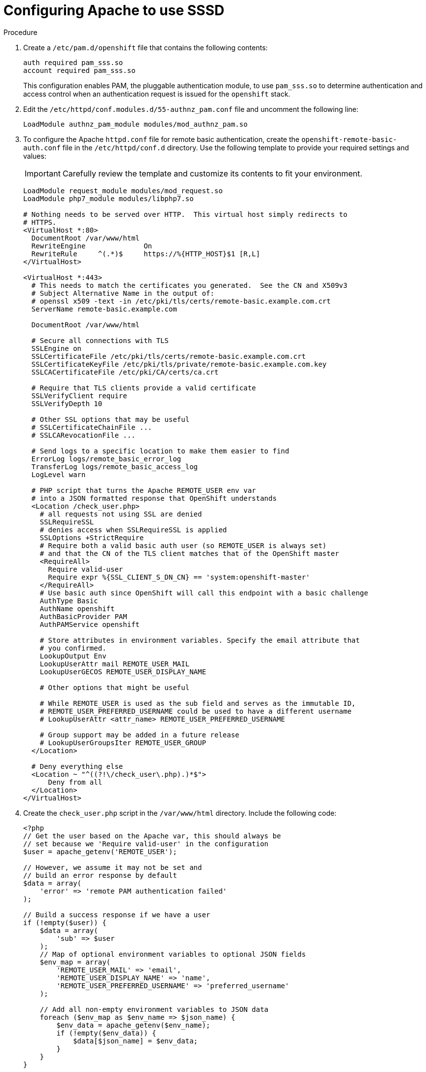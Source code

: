 // Module included in the following assemblies:
//
// * authentication/configuring-ldap-failover.adoc

[id="sssd-configuring-apache_{context}"]
= Configuring Apache to use SSSD

.Procedure

.  Create a `/etc/pam.d/openshift` file that contains the
following contents:
+
----
auth required pam_sss.so
account required pam_sss.so
----
+
This configuration enables PAM, the pluggable authentication module, to use
`pam_sss.so` to determine authentication and access control when an
authentication request is issued for the `openshift` stack.

. Edit the `/etc/httpd/conf.modules.d/55-authnz_pam.conf` file and uncomment
 the following line:
+
----
LoadModule authnz_pam_module modules/mod_authnz_pam.so
----

. To configure the Apache `httpd.conf` file for remote basic authentication,
create the `openshift-remote-basic-auth.conf` file in the
`/etc/httpd/conf.d` directory. Use the following template to provide your
required settings and values:
+
[IMPORTANT]
====
Carefully review the template and customize its contents to fit your
environment.
====
+
----
LoadModule request_module modules/mod_request.so
LoadModule php7_module modules/libphp7.so

# Nothing needs to be served over HTTP.  This virtual host simply redirects to
# HTTPS.
<VirtualHost *:80>
  DocumentRoot /var/www/html
  RewriteEngine              On
  RewriteRule     ^(.*)$     https://%{HTTP_HOST}$1 [R,L]
</VirtualHost>

<VirtualHost *:443>
  # This needs to match the certificates you generated.  See the CN and X509v3
  # Subject Alternative Name in the output of:
  # openssl x509 -text -in /etc/pki/tls/certs/remote-basic.example.com.crt
  ServerName remote-basic.example.com

  DocumentRoot /var/www/html

  # Secure all connections with TLS
  SSLEngine on
  SSLCertificateFile /etc/pki/tls/certs/remote-basic.example.com.crt
  SSLCertificateKeyFile /etc/pki/tls/private/remote-basic.example.com.key
  SSLCACertificateFile /etc/pki/CA/certs/ca.crt

  # Require that TLS clients provide a valid certificate
  SSLVerifyClient require
  SSLVerifyDepth 10

  # Other SSL options that may be useful
  # SSLCertificateChainFile ...
  # SSLCARevocationFile ...

  # Send logs to a specific location to make them easier to find
  ErrorLog logs/remote_basic_error_log
  TransferLog logs/remote_basic_access_log
  LogLevel warn

  # PHP script that turns the Apache REMOTE_USER env var
  # into a JSON formatted response that OpenShift understands
  <Location /check_user.php>
    # all requests not using SSL are denied
    SSLRequireSSL
    # denies access when SSLRequireSSL is applied
    SSLOptions +StrictRequire
    # Require both a valid basic auth user (so REMOTE_USER is always set)
    # and that the CN of the TLS client matches that of the OpenShift master
    <RequireAll>
      Require valid-user
      Require expr %{SSL_CLIENT_S_DN_CN} == 'system:openshift-master'
    </RequireAll>
    # Use basic auth since OpenShift will call this endpoint with a basic challenge
    AuthType Basic
    AuthName openshift
    AuthBasicProvider PAM
    AuthPAMService openshift

    # Store attributes in environment variables. Specify the email attribute that
    # you confirmed.
    LookupOutput Env
    LookupUserAttr mail REMOTE_USER_MAIL
    LookupUserGECOS REMOTE_USER_DISPLAY_NAME

    # Other options that might be useful

    # While REMOTE_USER is used as the sub field and serves as the immutable ID,
    # REMOTE_USER_PREFERRED_USERNAME could be used to have a different username
    # LookupUserAttr <attr_name> REMOTE_USER_PREFERRED_USERNAME

    # Group support may be added in a future release
    # LookupUserGroupsIter REMOTE_USER_GROUP
  </Location>

  # Deny everything else
  <Location ~ "^((?!\/check_user\.php).)*$">
      Deny from all
  </Location>
</VirtualHost>
----

. Create the `check_user.php` script in the `/var/www/html` directory.
Include the following code:
+
----
<?php
// Get the user based on the Apache var, this should always be
// set because we 'Require valid-user' in the configuration
$user = apache_getenv('REMOTE_USER');

// However, we assume it may not be set and
// build an error response by default
$data = array(
    'error' => 'remote PAM authentication failed'
);

// Build a success response if we have a user
if (!empty($user)) {
    $data = array(
        'sub' => $user
    );
    // Map of optional environment variables to optional JSON fields
    $env_map = array(
        'REMOTE_USER_MAIL' => 'email',
        'REMOTE_USER_DISPLAY_NAME' => 'name',
        'REMOTE_USER_PREFERRED_USERNAME' => 'preferred_username'
    );

    // Add all non-empty environment variables to JSON data
    foreach ($env_map as $env_name => $json_name) {
        $env_data = apache_getenv($env_name);
        if (!empty($env_data)) {
            $data[$json_name] = $env_data;
        }
    }
}

// We always output JSON from this script
header('Content-Type: application/json', true);

// Write the response as JSON
echo json_encode($data);
?>
----

. Enable Apache to load the module. Modify the
`/etc/httpd/conf.modules.d/55-lookup_identity.conf` file and uncomment the
following line:
+
----
LoadModule lookup_identity_module modules/mod_lookup_identity.so
----

. Set an SELinux boolean so that SElinux allows Apache to connect to SSSD over
D-BUS:
+
----
# setsebool -P httpd_dbus_sssd on
----

. Set a boolean to tell SELinux that it is acceptable for Apache to contact the
PAM subsystem:
+
----
# setsebool -P allow_httpd_mod_auth_pam on
----

. Start Apache:
+
----
# systemctl start httpd.service
----
